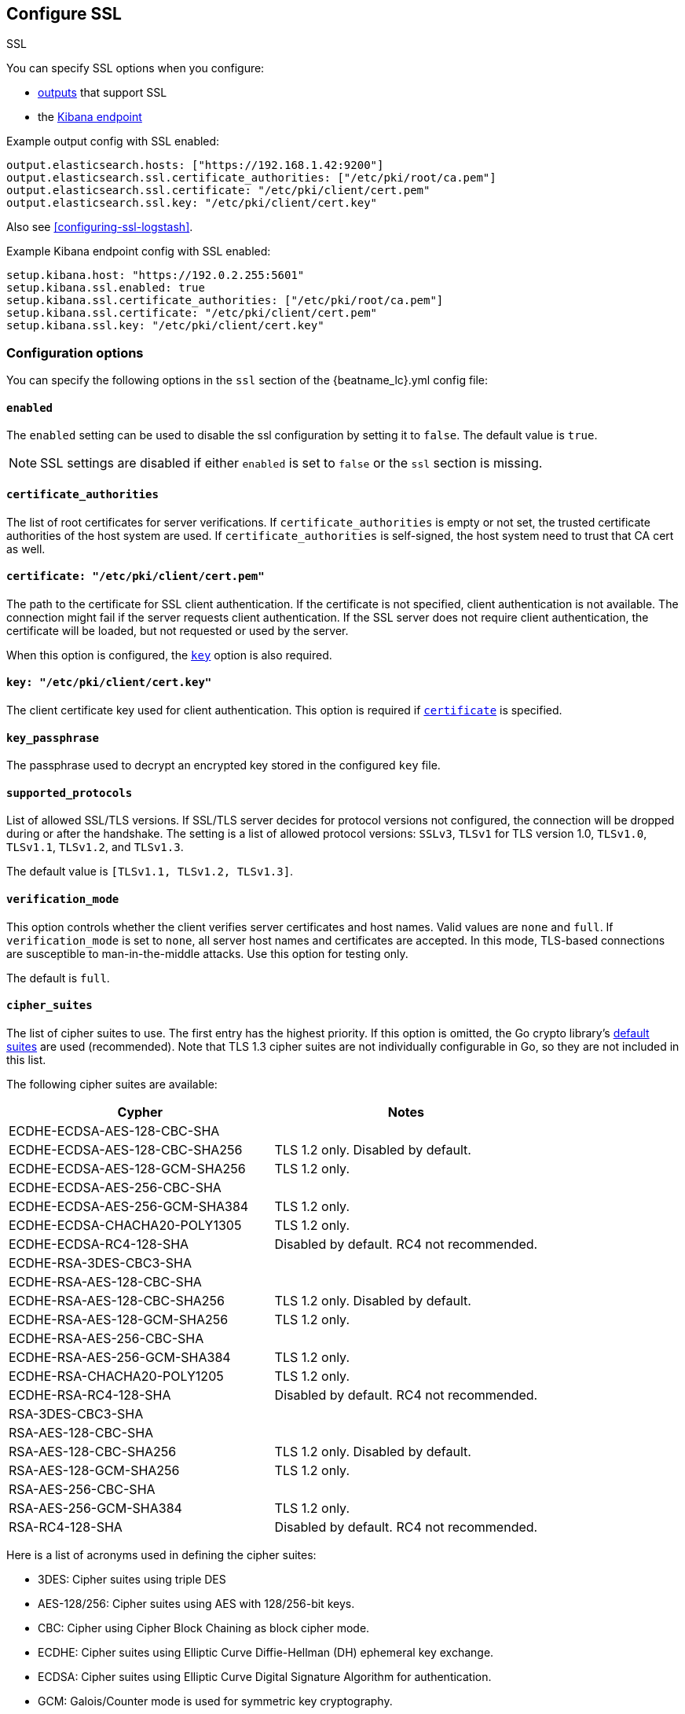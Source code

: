 [[configuration-ssl]]
ifndef::apm-server[]
== Configure SSL

++++
<titleabbrev>SSL</titleabbrev>
++++
endif::apm-server[]
ifdef::apm-server[]
== SSL output settings

You can specify SSL options with any output that supports SSL, like {es}, {ls}, or Kafka.
endif::[]

ifndef::apm-server[]
You can specify SSL options when you configure:

* <<configuring-output,outputs>> that support SSL
ifndef::no_dashboards[]
* the <<setup-kibana-endpoint,Kibana endpoint>>
endif::[]
ifeval::["{beatname_lc}"=="heartbeat"]
* <<configuration-heartbeat-options,{beatname_uc} monitors>> that support SSL
endif::[]
ifeval::["{beatname_lc}"=="metricbeat"]
* <<metricbeat-modules,modules>> that define the host as an HTTP URL
endif::[]
endif::[]

Example output config with SSL enabled:

[source,yaml]
----
output.elasticsearch.hosts: ["https://192.168.1.42:9200"]
output.elasticsearch.ssl.certificate_authorities: ["/etc/pki/root/ca.pem"]
output.elasticsearch.ssl.certificate: "/etc/pki/client/cert.pem"
output.elasticsearch.ssl.key: "/etc/pki/client/cert.key"
----

ifndef::no-output-logstash[]
Also see <<configuring-ssl-logstash>>.
endif::[]

ifndef::no_kibana[]
Example Kibana endpoint config with SSL enabled:

[source,yaml]
----
setup.kibana.host: "https://192.0.2.255:5601"
setup.kibana.ssl.enabled: true
setup.kibana.ssl.certificate_authorities: ["/etc/pki/root/ca.pem"]
setup.kibana.ssl.certificate: "/etc/pki/client/cert.pem"
setup.kibana.ssl.key: "/etc/pki/client/cert.key"
----
endif::no_kibana[]

ifeval::["{beatname_lc}"=="heartbeat"]
Example monitor with SSL enabled:

[source,yaml]
-------------------------------------------------------------------------------
heartbeat.monitors:
- type: tcp
  schedule: '@every 5s'
  hosts: ["myhost"]
  ports: [80, 9200, 5044]
  ssl:
    certificate_authorities: ['/etc/ca.crt']
    supported_protocols: ["TLSv1.0", "TLSv1.1", "TLSv1.2"]
-------------------------------------------------------------------------------
endif::[]

ifeval::["{beatname_lc}"=="metricbeat"]
Example module with SSL enabled:

[source,yaml]
----
- module: http
  namespace: "myservice"
  enabled: true
  period: 10s
  hosts: ["https://localhost"]
  path: "/stats"
  headers:
    Authorization: "Bearer test123"
  ssl.verification_mode: "none"
----
endif::[]

[float]
=== Configuration options

You can specify the following options in the `ssl` section of the +{beatname_lc}.yml+ config file:

[float]
==== `enabled`

The `enabled` setting can be used to disable the ssl configuration by setting
it to `false`. The default value is `true`.

NOTE: SSL settings are disabled if either `enabled` is set to `false` or the
`ssl` section is missing.

[float]
==== `certificate_authorities`

The list of root certificates for server verifications. If `certificate_authorities` is empty or not set, the trusted certificate authorities of the host system are used. If `certificate_authorities` is self-signed, the host system need to trust that CA cert as well.

[float]
[[certificate]]
==== `certificate: "/etc/pki/client/cert.pem"`

The path to the certificate for SSL client authentication. If the certificate
is not specified, client authentication is not available. The connection
might fail if the server requests client authentication. If the SSL server does not
require client authentication, the certificate will be loaded, but not requested or used
by the server.

When this option is configured, the <<key,`key`>> option is also required.

[float]
[[key]]
==== `key: "/etc/pki/client/cert.key"`

The client certificate key used for client authentication. This option is required if <<certificate,`certificate`>> is specified.

[float]
==== `key_passphrase`

The passphrase used to decrypt an encrypted key stored in the configured `key` file.

[float]
==== `supported_protocols`

List of allowed SSL/TLS versions. If SSL/TLS server decides for protocol versions
not configured, the connection will be dropped during or after the handshake. The
setting is a list of allowed protocol versions:
`SSLv3`, `TLSv1` for TLS version 1.0, `TLSv1.0`, `TLSv1.1`, `TLSv1.2`, and
`TLSv1.3`.

The default value is `[TLSv1.1, TLSv1.2, TLSv1.3]`.

[float]
==== `verification_mode`

This option controls whether the client verifies server certificates and host
names. Valid values are `none` and `full`. If `verification_mode` is set
to `none`, all server host names and certificates are accepted. In this mode,
TLS-based connections are susceptible to man-in-the-middle attacks. Use this
option for testing only.

The default is `full`.

[float]
==== `cipher_suites`

The list of cipher suites to use. The first entry has the highest priority.
If this option is omitted, the Go crypto library's https://golang.org/pkg/crypto/tls/[default suites]
are used (recommended). Note that TLS 1.3 cipher suites are not
individually configurable in Go, so they are not included in this list.

// tag::cipher_suites[]
The following cipher suites are available:

[options="header"]
|===
| Cypher | Notes
| ECDHE-ECDSA-AES-128-CBC-SHA |
| ECDHE-ECDSA-AES-128-CBC-SHA256 | TLS 1.2 only. Disabled by default.
| ECDHE-ECDSA-AES-128-GCM-SHA256 | TLS 1.2 only.
| ECDHE-ECDSA-AES-256-CBC-SHA |
| ECDHE-ECDSA-AES-256-GCM-SHA384 | TLS 1.2 only.
| ECDHE-ECDSA-CHACHA20-POLY1305 | TLS 1.2 only.
| ECDHE-ECDSA-RC4-128-SHA | Disabled by default. RC4 not recommended.
| ECDHE-RSA-3DES-CBC3-SHA |
| ECDHE-RSA-AES-128-CBC-SHA |
| ECDHE-RSA-AES-128-CBC-SHA256 | TLS 1.2 only. Disabled by default.
| ECDHE-RSA-AES-128-GCM-SHA256 | TLS 1.2 only.
| ECDHE-RSA-AES-256-CBC-SHA |
| ECDHE-RSA-AES-256-GCM-SHA384 | TLS 1.2 only.
| ECDHE-RSA-CHACHA20-POLY1205 | TLS 1.2 only.
| ECDHE-RSA-RC4-128-SHA | Disabled by default. RC4 not recommended.
| RSA-3DES-CBC3-SHA |
| RSA-AES-128-CBC-SHA |
| RSA-AES-128-CBC-SHA256 | TLS 1.2 only. Disabled by default.
| RSA-AES-128-GCM-SHA256 | TLS 1.2 only.
| RSA-AES-256-CBC-SHA |
| RSA-AES-256-GCM-SHA384 | TLS 1.2 only.
| RSA-RC4-128-SHA | Disabled by default. RC4 not recommended.
|===

Here is a list of acronyms used in defining the cipher suites:

* 3DES:
  Cipher suites using triple DES

* AES-128/256:
  Cipher suites using AES with 128/256-bit keys.

* CBC:
  Cipher using Cipher Block Chaining as block cipher mode.

* ECDHE:
  Cipher suites using Elliptic Curve Diffie-Hellman (DH) ephemeral key exchange.

* ECDSA:
  Cipher suites using Elliptic Curve Digital Signature Algorithm for authentication.

* GCM:
  Galois/Counter mode is used for symmetric key cryptography.

* RC4:
  Cipher suites using RC4.

* RSA:
  Cipher suites using RSA.

* SHA, SHA256, SHA384:
  Cipher suites using SHA-1, SHA-256 or SHA-384.
// end::cipher_suites[]

[float]
==== `curve_types`

The list of curve types for ECDHE (Elliptic Curve Diffie-Hellman ephemeral key exchange).

The following elliptic curve types are available:

* P-256
* P-384
* P-521
* X25519

[float]
==== `renegotiation`

This configures what types of TLS renegotiation are supported. The valid options
are `never`, `once`, and `freely`. The default value is never.

* `never` - Disables renegotiation.
* `once` - Allows a remote server to request renegotiation once per connection.
* `freely` - Allows a remote server to repeatedly request renegotiation.


[float]
==== `ca_sha256`

This configures a certificate pin that you can use to ensure that a specific certificate is part of the verified chain.

The pin is a base64 encoded string of the SHA-256 of the certificate.

NOTE: This check is not a replacement for the normal SSL validation, but it adds additional validation.
If this option is used with  `verification_mode` set to `none`, the check will always fail because
it will not receive any verified chains.


ifeval::["{beatname_lc}" == "filebeat"]
[float]
==== `client_authentication`

This configures what types of client authentication are supported. The valid options
are `none`, `optional`, and `required`. When `certificate_authorities` is set it will
default to `required` otherwise it will be set to `none`.

NOTE: This option is only valid with the TCP or the Syslog input.

* `none` - Disables client authentication.
* `optional` - When a client certificate is given, the server will verify it.
* `required` - Will require clients to provide a valid certificate.
endif::[]
